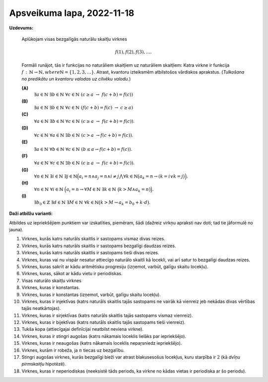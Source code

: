 Apsveikuma lapa, 2022-11-18
========================================

.. ...............
.. TODO for tests.
.. ...............
.. Daži aprēķini - tsk. ar pakāpēm
.. Kongruenču vienādojumi
.. Pretrunas modulis

.. Eiklīda lemma
.. Bezū identitāte.


**Uzdevums:**

  Aplūkojam visas bezgalīgās naturālu skaitļu virknes

  .. math::

    f(1),f(2),f(3),\ldots.

  Formāli runājot, tās ir funkcijas no naturāliem skaitļiem uz naturāliem skaitļiem:
  Katra virkne ir funkcija :math:`f\,:\,\mathbb{N}\rightarrow\mathbb{N}$, where $\mathbb{N}=\{1,2,3,\ldots\}`.
  Atrast, kvantoru izteiksmēm atbilstošos vārdiskos aprakstus.
  (*Tulkošana no predikātu un kvantoru valodas uz cilvēku valodu.*)





  **(A)**
    :math:`\exists a \in \mathbb{N}\ \exists b \in \mathbb{N}\ \forall c \in \mathbb{N}\ (c \geq a\ \rightarrow\ f(c+b)=f(c))`

  **(B)**
    :math:`\exists a \in \mathbb{N}\ \exists b \in \mathbb{N}\ \forall c \in \mathbb{N}\ \left( f(c+b)=f(c)\ \rightarrow\ c \geq a \right)`

  **(C)**
    :math:`\forall a \in \mathbb{N}\ \exists b \in \mathbb{N}\ \forall c \in \mathbb{N}\ (c \geq a\ \rightarrow\ f(c+b)=f(c))`.


  **(D)**
    :math:`\forall c \in \mathbb{N}\ \forall a \in \mathbb{N}\ \exists b \in \mathbb{N}\ (c > a\ \rightarrow f(c+b) = f(c))`.

  **(E)**
    :math:`\exists a \in \mathbb{N}\ \forall b \in \mathbb{N}\ \forall c \in \mathbb{N}\ \left( b \leq a \rightarrow f(c+b) = f(c) \right)`.

  **(F)**
    :math:`\forall a \in \mathbb{N}\ \forall c \in \mathbb{N}\ \exists b \in \mathbb{N}\ (c \geq a\ \rightarrow\ f(c+b)=f(c))`.

  **(G)**
    :math:`{\displaystyle \forall n \in \mathbb{N}\ \exists i \in \mathbb{N}\ \exists j \in \mathbb{N} \Big( a_i = n \wedge a_j = n \wedge i \neq j \bigwedge \forall k \in \mathbb{N} \big(a_k = n \rightarrow (k = i \vee k = j \big) \Big). }`


  **(H)**
      :math:`{\displaystyle \forall n \in \mathbb{N}\ \forall i \in \mathbb{N}\ \Big( a_i = n \rightarrow \forall M \in \mathbb{N}\ \exists k \in \mathbb{N}\ \big(k > M \wedge a_k = n \big) \Big).}`


  **(I)**
      :math:`\exists b_0 \in \mathbb{Z}\ \exists d \in \mathbb{N}\ \exists M \in \mathbb{N}\ \forall k \in \mathbb{N} \big( k > M \rightarrow a_k = b_0 + k \cdot d \big).`





**Daži atbilžu varianti:**

Atbildes uz iepriekšējiem punktiem var izskatīties, piemēram, šādi (dažreiz virkņu apraksti
nav doti; tad tie jāformulē no jauna).

1. Virknes, kurās katrs naturāls skaitlis ir sastopams vismaz divas reizes.
2. Virknes, kurās katrs naturāls skaitlis ir sastopams bezgalīgi daudzas reizes.
3. Virknes, kurās katrs naturāls skaitlis ir sastopams tieši divas reizes.
4. Virknes, kuras vai nu vispār nesatur attiecīgo naturālo skaitli kā locekli, vai arī
   satur to bezgalīgi daudzas reizes.
5. Virknes, kuras sakrīt ar kādu aritmētisku progresiju (izņemot, varbūt, galīgu skaitu locekļu).
6. Virknes, kuras, sākot ar kādu vietu ir periodiskas.
7. Visas naturālo skaitļu virknes
8. Virknes, kuras ir konstantas.
9. Virknes, kuras ir konstantas (izņemot, varbūt, galīgu skaitu locekļu).
10. Virknes, kuras ir injektīvas (katrs naturāls skaitlis tajās sastopams ne vairāk kā vienreiz jeb
    nekādas divas vērtības tajās neatkārtojas).
11. Virknes, kuras ir sirjektīvas (katrs naturāls skaitlis tajās sastopams vismaz vienreiz).
12. Virknes, kuras ir bijektīvas (katrs naturāls skaitlis tajās sastopams tieši vienreiz).
13. Tukša kopa (attiecīgajai definīcijai neatbilst neviena virkne).
14. Virknes, kuras ir stingri augošas (katrs nākamais loceklis lielāks par iepriekšējo).
15. Virknes, kuras ir neaugošas (katrs nākamais loceklis nepaŗsniedz iepriekšējo).
16. Virknes, kurām ir robeža, ja :math:`n` tiecas uz bezgalību.
17. Stingri augošas virknes, kurās bezgalīgi bieži var atrast blakusesošus locekļus,
    kuru starpība ir :math:`2` (kā *dvīņu pirmskaitļu* hipotēzē).
18. Virknes, kuras ir neperiodiskas (neeksistē tāds periods, ka virkne no kādas vietas ir periodiska
    ar šo periodu).
